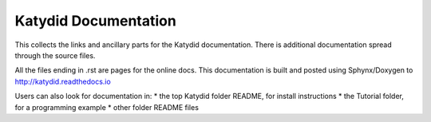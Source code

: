 Katydid Documentation
=======

This collects the links and ancillary parts for the Katydid documentation. There is additional documentation spread through the source files. 

All the files ending in .rst are pages for the online docs. This documentation is built and posted using Sphynx/Doxygen to http://katydid.readthedocs.io

Users can also look for documentation in: 
* the top Katydid folder README, for install instructions
* the Tutorial folder, for a programming example
* other folder README files

